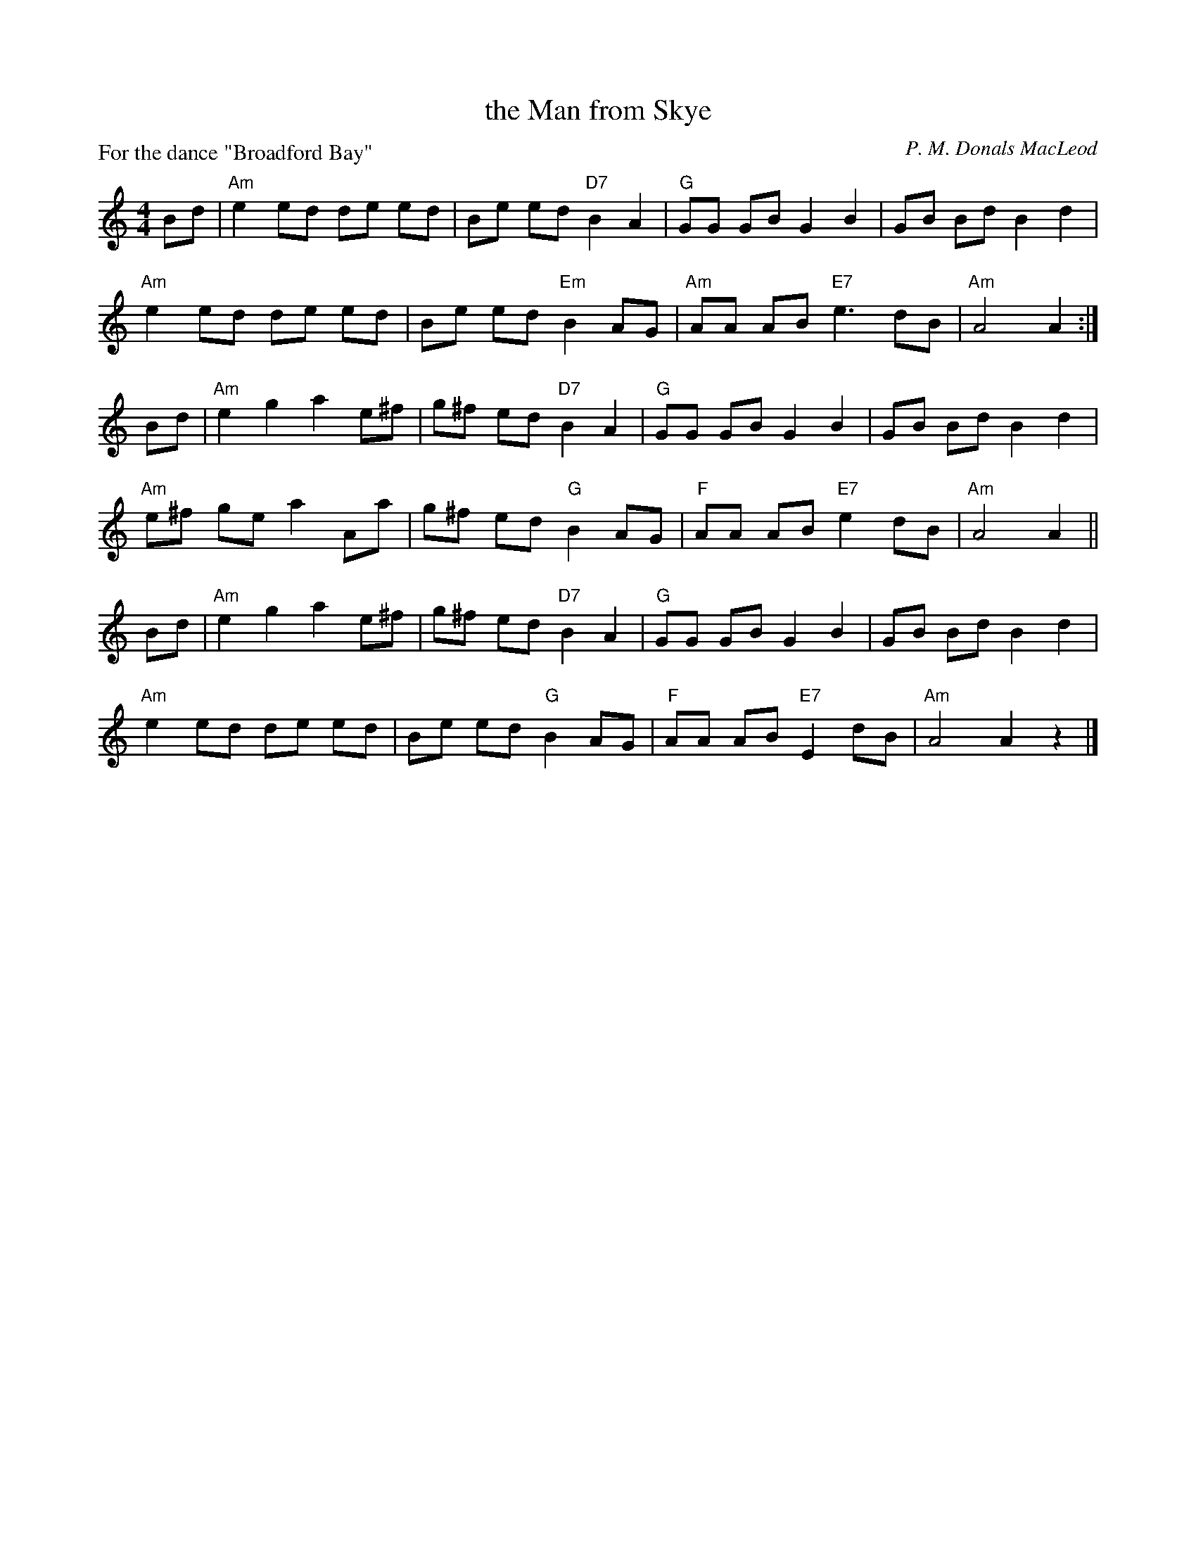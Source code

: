 X: 323
T: the Man from Skye
C: P. M. Donals MacLeod
R: reel
B: RSCDS Leaflet 32 #3
Z: 2013 John Chambers <jc:trillian.mit.edu>
P: For the dance "Broadford Bay"
M: 4/4
L: 1/8
K: Am
Bd |\
"Am"e2 ed de ed | Be ed "D7"B2 A2 | "G"GG GB G2B2 | GB Bd B2 d2 |
"Am"e2 ed de ed | Be ed "Em"B2 AG | "Am"AA AB "E7"e3 dB | "Am"A4 A2 :|
Bd |\
"Am"e2 g2 a2 e^f | g^f ed "D7"B2 A2 | "G"GG GB G2 B2 | GB Bd B2 d2 |
"Am"e^f ge a2 Aa | g^f ed "G"B2 AG | "F"AA AB "E7"e2 dB | "Am"A4 A2 ||
Bd |\
"Am"e2 g2 a2 e^f | g^f ed "D7"B2 A2 | "G"GG GB G2 B2 | GB Bd B2 d2 |
"Am"e2 ed de ed | Be ed "G"B2 AG | "F"AA AB "E7"E2 dB | "Am"A4 A2 z2 |]
